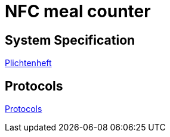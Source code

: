 = NFC meal counter

== System Specification
<<system-spec.adoc#,Plichtenheft>>

== Protocols
<<../protocols/protocols03.adoc#,Protocols>>
